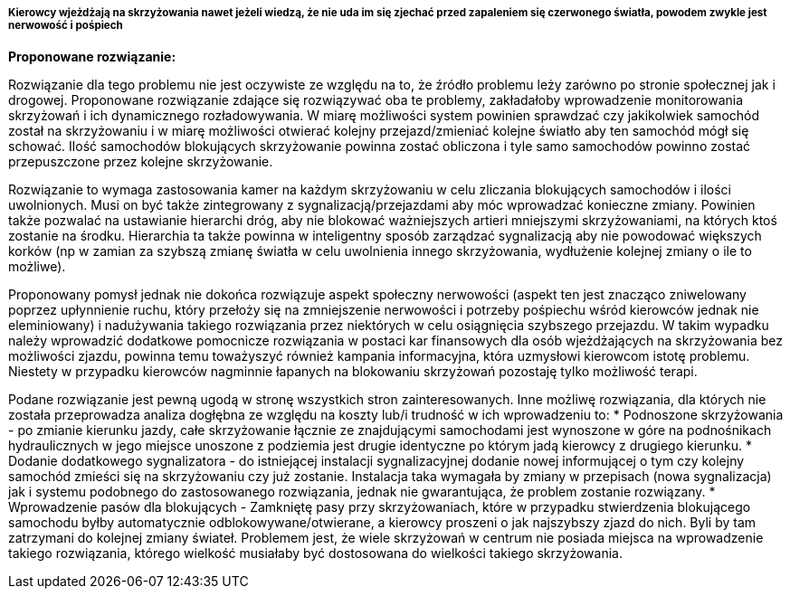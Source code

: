 ===== Kierowcy wjeżdżają na skrzyżowania nawet jeżeli wiedzą, że nie uda im się zjechać przed zapaleniem się czerwonego światła, powodem zwykle jest nerwowość i pośpiech

*Proponowane rozwiązanie:*

Rozwiązanie dla tego problemu nie jest oczywiste ze względu na to, że źródło problemu leży zarówno po stronie społecznej jak i drogowej. Proponowane rozwiązanie zdające się rozwiązywać oba te problemy, zakładałoby wprowadzenie monitorowania skrzyżowań i ich dynamicznego rozładowywania. W miarę możliwości system powinien sprawdzać czy jakikolwiek samochód został na skrzyżowaniu i w miarę możliwości otwierać kolejny przejazd/zmieniać kolejne światło aby ten samochód mógł się schować. Ilość samochodów blokujących skrzyżowanie powinna zostać obliczona i tyle samo samochodów powinno zostać przepuszczone przez kolejne skrzyżowanie. 

Rozwiązanie to wymaga zastosowania kamer na każdym skrzyżowaniu w celu zliczania blokujących samochodów i ilości uwolnionych. Musi on być także zintegrowany z sygnalizacją/przejazdami aby móc wprowadzać konieczne zmiany. Powinien także pozwalać na ustawianie hierarchi dróg, aby nie blokować ważniejszych artieri mniejszymi skrzyżowaniami, na których ktoś zostanie na środku. Hierarchia ta także powinna w inteligentny sposób zarządzać sygnalizacją aby nie powodować większych korków (np w zamian za szybszą zmianę światła w celu uwolnienia innego skrzyżowania, wydłużenie kolejnej zmiany o ile to możliwe). 

Proponowany pomysł jednak nie dokońca rozwiązuje aspekt społeczny nerwowości (aspekt ten jest znacząco zniwelowany poprzez upłynnienie ruchu, który przełoży się na zmniejszenie nerwowości i potrzeby pośpiechu wśród kierowców jednak nie eleminiowany) i nadużywania takiego rozwiązania przez niektórych w celu osiągnięcia szybszego przejazdu.   W takim wypadku należy wprowadzić dodatkowe pomocnicze rozwiązania w postaci kar finansowych dla osób wjeżdżających na skrzyżowania bez możliwości zjazdu, powinna temu toważyszyć również kampania informacyjna, która uzmysłowi kierowcom istotę problemu. Niestety w przypadku kierowców nagminnie łapanych na blokowaniu skrzyżowań pozostaję tylko możliwość terapi.

Podane rozwiązanie jest pewną ugodą w stronę wszystkich stron zainteresowanych. Inne możliwę rozwiązania, dla których nie została przeprowadza analiza dogłębna ze względu na koszty lub/i trudność w ich wprowadzeniu to:
* Podnoszone skrzyżowania - po zmianie kierunku jazdy, całe skrzyżowanie łącznie ze znajdującymi samochodami jest wynoszone w góre na podnośnikach hydraulicznych w jego miejsce unoszone z podziemia jest drugie identyczne po którym jadą kierowcy z drugiego kierunku. 
* Dodanie dodatkowego sygnalizatora - do istniejącej instalacji sygnalizacyjnej dodanie nowej informującej o tym czy kolejny samochód zmieści się na skrzyżowaniu czy już zostanie. Instalacja taka wymagała by zmiany w przepisach (nowa sygnalizacja) jak i systemu podobnego do zastosowanego rozwiązania, jednak nie gwarantująca, że problem zostanie rozwiązany.
* Wprowadzenie pasów dla blokujących - Zamkniętę pasy przy skrzyżowaniach, które w przypadku stwierdzenia blokującego samochodu byłby automatycznie odblokowywane/otwierane, a kierowcy proszeni o jak najszybszy zjazd do nich. Byli by tam zatrzymani do kolejnej zmiany świateł. Problemem jest, że wiele skrzyżowań w centrum nie posiada miejsca na wprowadzenie takiego rozwiązania, którego wielkość musiałaby być dostosowana do wielkości takiego skrzyżowania.